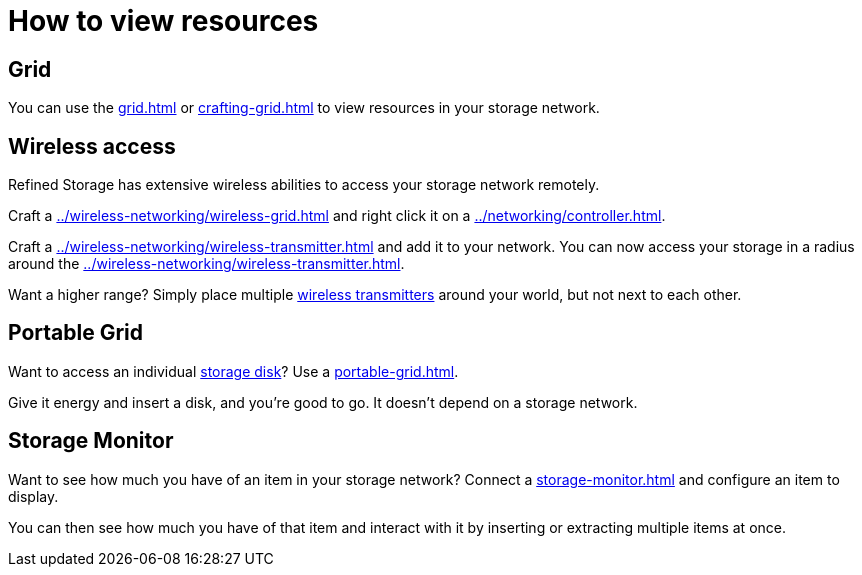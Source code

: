 = How to view resources

== Grid

You can use the xref:grid.adoc[] or xref:crafting-grid.adoc[] to view resources in your storage network.

[#_wireless_access]
== Wireless access

Refined Storage has extensive wireless abilities to access your storage network remotely.

Craft a xref:../wireless-networking/wireless-grid.adoc[] and right click it on a xref:../networking/controller.adoc[].

Craft a xref:../wireless-networking/wireless-transmitter.adoc[] and add it to your network.
You can now access your storage in a radius around the xref:../wireless-networking/wireless-transmitter.adoc[].

Want a higher range?
Simply place multiple xref:../wireless-networking/wireless-transmitter.adoc[wireless transmitters] around your world, but not next to each other.

== Portable Grid

Want to access an individual xref:../storage/index.adoc#_storage_disks[storage disk]?
Use a xref:portable-grid.adoc[].

Give it energy and insert a disk, and you're good to go.
It doesn't depend on a storage network.

== Storage Monitor

Want to see how much you have of an item in your storage network?
Connect a xref:storage-monitor.adoc[] and configure an item to display.

You can then see how much you have of that item and interact with it by inserting or extracting multiple items at once.